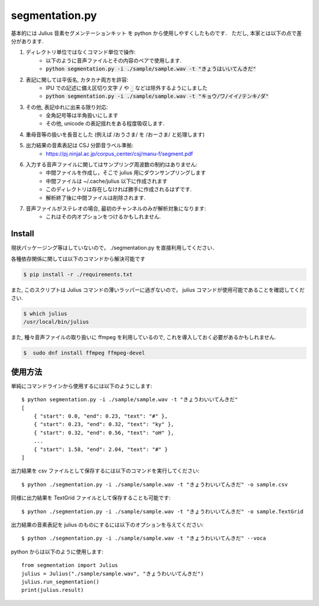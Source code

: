===========================
segmentation.py
===========================

基本的には Julius 音素セグメンテーションキット を python から使用しやすくしたものです．
ただし, 本家とは以下の点で差分があります.

1. ディレクトリ単位ではなくコマンド単位で操作:
    - 以下のように音声ファイルとその内容のペアで使用します.
    - :code:`python segmentation.py -i ./sample/sample.wav -t "きょうはいいてんきだ"`
2. 表記に関しては平仮名, カタカナ両方を許容:
    - IPU での記述に備え区切り文字 :code:`/` や :code:`_` などは除外するようにしました
    - :code:`python segmentation.py -i ./sample/sample.wav -t "キョウ/ワ/イイ/テンキ/ダ"`
3. その他, 表記ゆれに出来る限り対応:
    - 全角記号等は半角扱いにします
    - その他, unicode の表記揺れをある程度吸収します.
4. 重母音等の扱いを長音とした (例えば /おうさま/ を /おーさま/ と処理します)
5. 出力結果の音素表記は CSJ 分節音ラベル準拠:
    - https://pj.ninjal.ac.jp/corpus_center/csj/manu-f/segment.pdf
6. 入力する音声ファイルに関してはサンプリング周波数の制約はありません:
    - 中間ファイルを作成し，そこで julius 用にダウンサンプリングします
    - 中間ファイルは ~/.cache/julius 以下に作成されます
    - このディレクトリは存在しなければ勝手に作成されるはずです.
    - 解析終了後に中間ファイルは削除されます.
7. 音声ファイルがステレオの場合, 最初のチャンネルのみが解析対象になります:
    - これはその内オプションをつけるかもしれません.

Install
--------------------------

現状パッケージング等はしていないので，
./segmentation.py を直接利用してください．

各種依存関係に関しては以下のコマンドから解決可能です

.. code-block:: bash

   $ pip install -r ./requirements.txt

また, このスクリプトは Julius コマンドの薄いラッパーに過ぎないので，
julius コマンドが使用可能であることを確認してください.

.. code-block:: bash

   $ which julius
   /usr/local/bin/julius

また, 種々音声ファイルの取り扱いに ffmpeg を利用しているので,
これを導入しておく必要があるかもしれません.


.. code-block:: bash

   $  sudo dnf install ffmpeg ffmpeg-devel


使用方法
--------------------------

単純にコマンドラインから使用するには以下のようにします::

   $ python segmentation.py -i ./sample/sample.wav -t "きょうわいいてんきだ"
   [
       { "start": 0.0, "end": 0.23, "text": "#" },
       { "start": 0.23, "end": 0.32, "text": "ky" },
       { "start": 0.32, "end": 0.56, "text": "oH" },
       ...
       { "start": 1.58, "end": 2.04, "text": "#" }
   ]

出力結果を csv ファイルとして保存するには以下のコマンドを実行してください::

   $ python ./segmentation.py -i ./sample/sample.wav -t "きょうわいいてんきだ" -o sample.csv

同様に出力結果を TextGrid ファイルとして保存することも可能です::

   $ python ./segmentation.py -i ./sample/sample.wav -t "きょうわいいてんきだ" -o sample.TextGrid

出力結果の音素表記を julius のものにするには以下のオプションを与えてください::

   $ python ./segmentation.py -i ./sample/sample.wav -t "きょうわいいてんきだ" --voca

python からは以下のように使用します::

   from segmentation import Julius
   julius = Julius("./sample/sample.wav", "きょうわいいてんきだ")
   julius.run_segmentation()
   print(julius.result)
